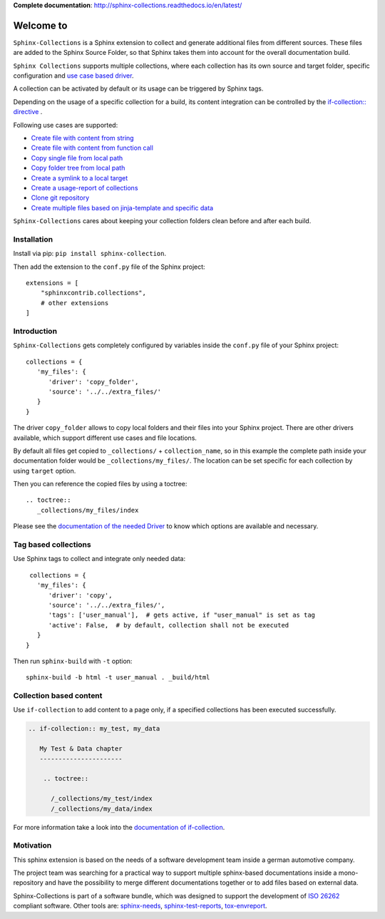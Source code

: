 **Complete documentation**: http://sphinx-collections.readthedocs.io/en/latest/

.. From here shared with index.rst of docs folder. #SHARED_CONTENT

Welcome to
==========

.. image:: https://github.com/useblocks/sphinx-collections/raw/master/docs/_static/sphinx_collections_logo.png
   :align: center

``Sphinx-Collections`` is a Sphinx extension to collect and generate additional files from different sources.
These files are added to the Sphinx Source Folder, so that Sphinx takes them into account for the overall
documentation build.

``Sphinx Collections`` supports multiple collections, where each collection has its own
source and target folder, specific configuration and
`use case based driver <https://sphinx-collections.readthedocs.io/en/latest/drivers/index.html>`_.

.. image:: https://github.com/useblocks/sphinx-collections/raw/master/docs/_static/sphinx_collections_chart.png
   :align: center

A collection can be activated by default or its usage can be triggered by Sphinx tags.

Depending on the usage of a specific collection for a build, its content integration can be controlled by the
`if-collection:: directive <https://sphinx-collections.readthedocs.io/en/latest/directives.html#if-collection>`_ .



Following use cases are supported:

* `Create file with content from string <https://sphinx-collections.readthedocs.io/en/latest/drivers/string.html>`_
* `Create file with content from function call <https://sphinx-collections.readthedocs.io/en/latest/drivers/function.html>`_
* `Copy single file from local path <https://sphinx-collections.readthedocs.io/en/latest/drivers/copy_file.html>`_
* `Copy folder tree from local path <https://sphinx-collections.readthedocs.io/en/latest/drivers/copy_folder.html>`_
* `Create a symlink to a local target <https://sphinx-collections.readthedocs.io/en/latest/drivers/symlink.html>`_
* `Create a usage-report of collections <https://sphinx-collections.readthedocs.io/en/latest/drivers/report.html>`_
* `Clone git repository <https://sphinx-collections.readthedocs.io/en/latest/drivers/git.html>`_
* `Create multiple files based on jinja-template and specific data <https://sphinx-collections.readthedocs.io/en/latest/drivers/jinja.html>`_

``Sphinx-Collections`` cares about keeping your collection folders clean before and after each build.

Installation
------------
Install via pip: ``pip install sphinx-collection``.

Then add the extension to the ``conf.py`` file of the Sphinx project::

   extensions = [
       "sphinxcontrib.collections",
       # other extensions
   ]


Introduction
------------

``Sphinx-Collections`` gets completely configured by variables inside the ``conf.py`` file of your Sphinx project::

   collections = {
      'my_files': {
         'driver': 'copy_folder',
         'source': '../../extra_files/'
      }
   }

The driver ``copy_folder`` allows to copy local folders and their files into your Sphinx project.
There are other drivers available, which support different use cases and file locations.

By default all files get copied to ``_collections/`` + ``collection_name``, so in this example the complete path
inside your documentation folder would be ``_collections/my_files/``. The location can be set specific for each
collection by using ``target`` option.

Then you can reference the copied files by using a toctree::

   .. toctree::
      _collections/my_files/index

Please see the
`documentation of the needed Driver <https://sphinx-collections.readthedocs.io/en/latest/drivers/index.html>`_
to know which options are available and necessary.

Tag based collections
---------------------

Use Sphinx tags to collect and integrate only needed data::

    collections = {
      'my_files': {
         'driver': 'copy',
         'source': '../../extra_files/',
         'tags': ['user_manual'],  # gets active, if "user_manual" is set as tag
         'active': False,  # by default, collection shall not be executed
      }
   }

Then run ``sphinx-build`` with ``-t`` option::

   sphinx-build -b html -t user_manual . _build/html

Collection based content
------------------------

Use ``if-collection`` to add content to a page only, if a specified collections has been executed successfully.

.. code-block:: rst

    .. if-collection:: my_test, my_data

       My Test & Data chapter
       ----------------------

        .. toctree::

          /_collections/my_test/index
          /_collections/my_data/index

For more information take a look into the
`documentation of if-collection <https://sphinx-collections.readthedocs.io/en/latest/directives.html#if-collection>`_.

Motivation
----------

This sphinx extension is based on the needs of a software development team inside
a german automotive company.

The project team was searching for a practical way to support multiple sphinx-based documentations inside a
mono-repository and have the possibility to merge different documentations together or to add files based
on external data.

Sphinx-Collections is part of a software bundle, which was designed to support the development of
`ISO 26262 <https://en.wikipedia.org/wiki/ISO_26262>`_ compliant software.
Other tools are:
`sphinx-needs <http://sphinxcontrib-needs.readthedocs.io/en/latest/>`_,
`sphinx-test-reports <http://sphinx-test-reports.readthedocs.io/en/latest/>`_,
`tox-envreport <http://tox-envreport.readthedocs.io/en/latest/>`_.
